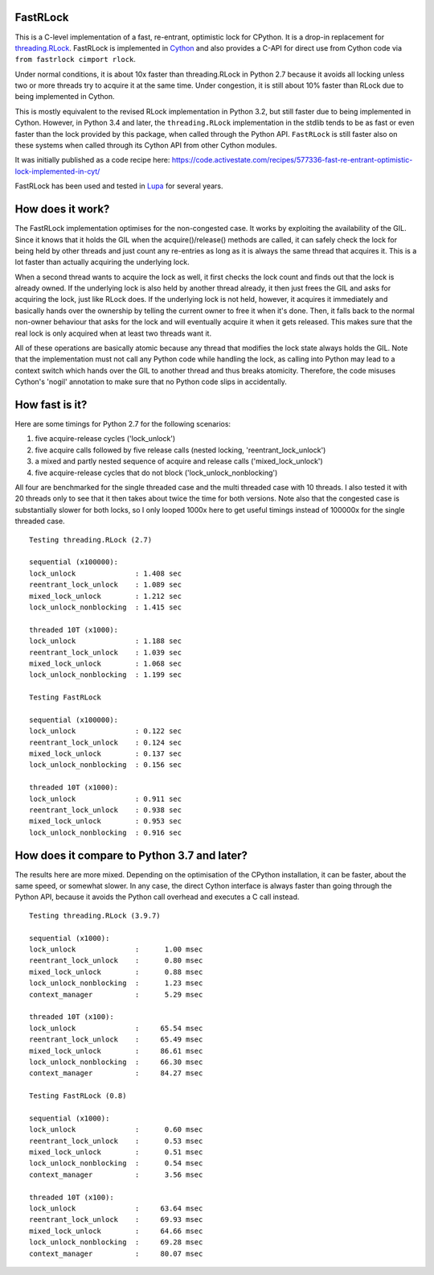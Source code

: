 FastRLock
---------

This is a C-level implementation of a fast, re-entrant, optimistic lock for CPython.
It is a drop-in replacement for
`threading.RLock <https://docs.python.org/3/library/threading.html#threading.RLock>`_.
FastRLock is implemented in `Cython <http://cython.org>`_ and also provides a C-API
for direct use from Cython code via ``from fastrlock cimport rlock``.

Under normal conditions, it is about 10x faster than threading.RLock in Python 2.7
because it avoids all locking unless two or more threads try to acquire it at the
same time.  Under congestion, it is still about 10% faster than RLock due to being
implemented in Cython.

This is mostly equivalent to the revised RLock implementation in Python 3.2,
but still faster due to being implemented in Cython.  However, in Python 3.4 and
later, the ``threading.RLock`` implementation in the stdlib tends to be as fast
or even faster than the lock provided by this package, when called through the
Python API.  ``FastRLock`` is still faster also on these systems when called
through its Cython API from other Cython modules.

It was initially published as a code recipe here:
https://code.activestate.com/recipes/577336-fast-re-entrant-optimistic-lock-implemented-in-cyt/

FastRLock has been used and tested in `Lupa <https://github.com/scoder/lupa>`_ for several years.


How does it work?
-----------------

The FastRLock implementation optimises for the non-congested case.  It works by
exploiting the availability of the GIL.  Since it knows that it holds the GIL when
the acquire()/release() methods are called, it can safely check the lock for being
held by other threads and just count any re-entries as long as it is always the
same thread that acquires it.  This is a lot faster than actually acquiring the
underlying lock.

When a second thread wants to acquire the lock as well, it first checks the lock
count and finds out that the lock is already owned.  If the underlying lock is also
held by another thread already, it then just frees the GIL and asks for acquiring
the lock, just like RLock does.  If the underlying lock is not held, however, it
acquires it immediately and basically hands over the ownership by telling the
current owner to free it when it's done.  Then, it falls back to the normal
non-owner behaviour that asks for the lock and will eventually acquire it when it
gets released.  This makes sure that the real lock is only acquired when at least
two threads want it.

All of these operations are basically atomic because any thread that modifies the
lock state always holds the GIL.  Note that the implementation must not call any
Python code while handling the lock, as calling into Python may lead to a context
switch which hands over the GIL to another thread and thus breaks atomicity.
Therefore, the code misuses Cython's 'nogil' annotation to make sure that no Python
code slips in accidentally.


How fast is it?
---------------

Here are some timings for Python 2.7 for the following scenarios:

1) five acquire-release cycles ('lock_unlock')
2) five acquire calls followed by five release calls (nested locking, 'reentrant_lock_unlock')
3) a mixed and partly nested sequence of acquire and release calls ('mixed_lock_unlock')
4) five acquire-release cycles that do not block ('lock_unlock_nonblocking')

All four are benchmarked for the single threaded case and the multi threaded case
with 10 threads.  I also tested it with 20 threads only to see that it then takes
about twice the time for both versions.  Note also that the congested case is
substantially slower for both locks, so I only looped 1000x here to get useful
timings instead of 100000x for the single threaded case.

::

    Testing threading.RLock (2.7)

    sequential (x100000):
    lock_unlock              : 1.408 sec
    reentrant_lock_unlock    : 1.089 sec
    mixed_lock_unlock        : 1.212 sec
    lock_unlock_nonblocking  : 1.415 sec

    threaded 10T (x1000):
    lock_unlock              : 1.188 sec
    reentrant_lock_unlock    : 1.039 sec
    mixed_lock_unlock        : 1.068 sec
    lock_unlock_nonblocking  : 1.199 sec

    Testing FastRLock

    sequential (x100000):
    lock_unlock              : 0.122 sec
    reentrant_lock_unlock    : 0.124 sec
    mixed_lock_unlock        : 0.137 sec
    lock_unlock_nonblocking  : 0.156 sec

    threaded 10T (x1000):
    lock_unlock              : 0.911 sec
    reentrant_lock_unlock    : 0.938 sec
    mixed_lock_unlock        : 0.953 sec
    lock_unlock_nonblocking  : 0.916 sec


How does it compare to Python 3.7 and later?
--------------------------------------------

The results here are more mixed.  Depending on the optimisation of the CPython
installation, it can be faster, about the same speed, or somewhat slower.
In any case, the direct Cython interface is always faster than going through
the Python API, because it avoids the Python call overhead and executes
a C call instead.

::

    Testing threading.RLock (3.9.7)

    sequential (x1000):
    lock_unlock              :      1.00 msec
    reentrant_lock_unlock    :      0.80 msec
    mixed_lock_unlock        :      0.88 msec
    lock_unlock_nonblocking  :      1.23 msec
    context_manager          :      5.29 msec

    threaded 10T (x100):
    lock_unlock              :     65.54 msec
    reentrant_lock_unlock    :     65.49 msec
    mixed_lock_unlock        :     86.61 msec
    lock_unlock_nonblocking  :     66.30 msec
    context_manager          :     84.27 msec

    Testing FastRLock (0.8)

    sequential (x1000):
    lock_unlock              :      0.60 msec
    reentrant_lock_unlock    :      0.53 msec
    mixed_lock_unlock        :      0.51 msec
    lock_unlock_nonblocking  :      0.54 msec
    context_manager          :      3.56 msec

    threaded 10T (x100):
    lock_unlock              :     63.64 msec
    reentrant_lock_unlock    :     69.93 msec
    mixed_lock_unlock        :     64.66 msec
    lock_unlock_nonblocking  :     69.28 msec
    context_manager          :     80.07 msec

